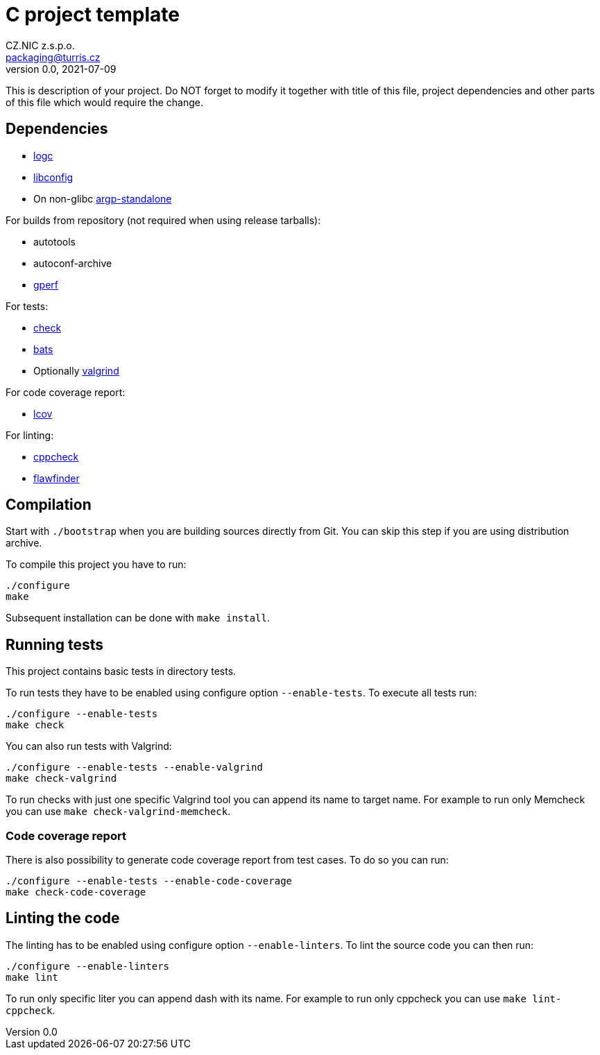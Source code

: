 = C project template
CZ.NIC z.s.p.o. <packaging@turris.cz>
v0.0, 2021-07-09
:icons:

This is description of your project. Do NOT forget to modify it together with
title of this file, project dependencies and other parts of this file which
would require the change.  



== Dependencies

* https://gitlab.nic.cz/turris/logc[logc]
* http://www.hyperrealm.com/libconfig/libconfig.html[libconfig]
* On non-glibc http://www.lysator.liu.se/~nisse/misc[argp-standalone]

For builds from repository (not required when using release tarballs):

* autotools
* autoconf-archive
* https://www.gnu.org/software/gperf[gperf]

For tests:

* https://libcheck.github.io/check[check]
* https://bats-core.readthedocs.io/en/stable/index.html[bats]
* Optionally http://www.valgrind.org[valgrind]

For code coverage report:

* http://ltp.sourceforge.net/coverage/lcov.php[lcov]

For linting:

* https://github.com/danmar/cppcheck[cppcheck]
* https://dwheeler.com/flawfinder/[flawfinder]


== Compilation

Start with `./bootstrap` when you are building sources directly from Git. You
can skip this step if you are using distribution archive.

To compile this project you have to run:

----
./configure
make
----

Subsequent installation can be done with `make install`.


== Running tests

This project contains basic tests in directory tests.

To run tests they have to be enabled using configure option `--enable-tests`.
To execute all tests run:

----
./configure --enable-tests
make check
----

You can also run tests with Valgrind:

----
./configure --enable-tests --enable-valgrind
make check-valgrind
----

To run checks with just one specific Valgrind tool you can append its name to
target name. For example to run only Memcheck you can use `make
check-valgrind-memcheck`.

=== Code coverage report

There is also possibility to generate code coverage report from test cases. To
do so you can run:

----
./configure --enable-tests --enable-code-coverage
make check-code-coverage
----

== Linting the code

The linting has to be enabled using configure option `--enable-linters`. To lint
the source code you can then run:

----
./configure --enable-linters
make lint
----

To run only specific liter you can append dash with its name. For example to run
only cppcheck you can use `make lint-cppcheck`.
